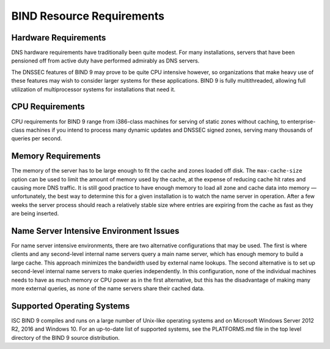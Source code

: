.. 
   Copyright (C) Internet Systems Consortium, Inc. ("ISC")
   
   This Source Code Form is subject to the terms of the Mozilla Public
   License, v. 2.0. If a copy of the MPL was not distributed with this
   file, You can obtain one at http://mozilla.org/MPL/2.0/.
   
   See the COPYRIGHT file distributed with this work for additional
   information regarding copyright ownership.

..
   Copyright (C) Internet Systems Consortium, Inc. ("ISC")

   This Source Code Form is subject to the terms of the Mozilla Public
   License, v. 2.0. If a copy of the MPL was not distributed with this
   file, You can obtain one at http://mozilla.org/MPL/2.0/.

   See the COPYRIGHT file distributed with this work for additional
   information regarding copyright ownership.

.. Requirements:

BIND Resource Requirements
==========================

.. _hw_req:

Hardware Requirements
---------------------

DNS hardware requirements have traditionally been quite modest. For many
installations, servers that have been pensioned off from active duty
have performed admirably as DNS servers.

The DNSSEC features of BIND 9 may prove to be quite CPU intensive
however, so organizations that make heavy use of these features may wish
to consider larger systems for these applications. BIND 9 is fully
multithreaded, allowing full utilization of multiprocessor systems for
installations that need it.

.. _cpu_req:

CPU Requirements
----------------

CPU requirements for BIND 9 range from i386-class machines for serving
of static zones without caching, to enterprise-class machines if you
intend to process many dynamic updates and DNSSEC signed zones, serving
many thousands of queries per second.

.. _mem_req:

Memory Requirements
-------------------

The memory of the server has to be large enough to fit the cache and
zones loaded off disk. The ``max-cache-size`` option can be used to
limit the amount of memory used by the cache, at the expense of reducing
cache hit rates and causing more DNS traffic. It is still good practice
to have enough memory to load all zone and cache data into memory —
unfortunately, the best way to determine this for a given installation
is to watch the name server in operation. After a few weeks the server
process should reach a relatively stable size where entries are expiring
from the cache as fast as they are being inserted.

.. _intensive_env:

Name Server Intensive Environment Issues
----------------------------------------

For name server intensive environments, there are two alternative
configurations that may be used. The first is where clients and any
second-level internal name servers query a main name server, which has
enough memory to build a large cache. This approach minimizes the
bandwidth used by external name lookups. The second alternative is to
set up second-level internal name servers to make queries independently.
In this configuration, none of the individual machines needs to have as
much memory or CPU power as in the first alternative, but this has the
disadvantage of making many more external queries, as none of the name
servers share their cached data.

.. _supported_os:

Supported Operating Systems
---------------------------

ISC BIND 9 compiles and runs on a large number of Unix-like operating
systems and on Microsoft Windows Server 2012 R2, 2016 and Windows 10.
For an up-to-date list of supported systems, see the PLATFORMS.md file
in the top level directory of the BIND 9 source distribution.
